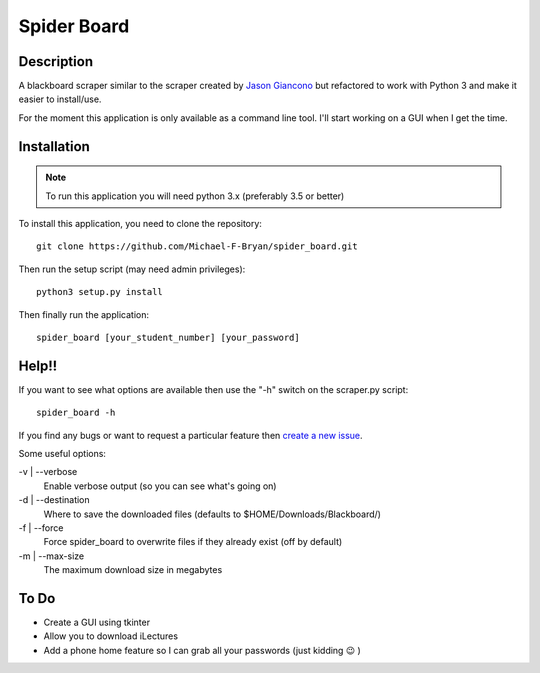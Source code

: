 ============
Spider Board
============

Description
-----------

A blackboard scraper similar to the scraper created by `Jason Giancono
<https://github.com/jasongi/blackboard_scraper>`_ but refactored to work with
Python 3 and make it easier to install/use.

For the moment this application is only available as a command line tool.
I'll start working on a GUI when I get the time.

Installation
------------

.. note::
    To run this application you will need python 3.x (preferably 3.5 or better)
    
To install this application, you need to clone the repository::

    git clone https://github.com/Michael-F-Bryan/spider_board.git

Then run the setup script (may need admin privileges)::
    
    python3 setup.py install

Then finally run the application::

    spider_board [your_student_number] [your_password]

Help!!
------

If you want to see what options are available then use the "-h" switch on the
scraper.py script::

    spider_board -h

If you find any bugs or want to request a particular feature then `create a 
new issue <https://github.com/Michael-F-Bryan/spider_board/issues/new>`_.

Some useful options:

-v | --verbose
    Enable verbose output (so you can see what's going on)
-d | --destination
    Where to save the downloaded files (defaults to
    $HOME/Downloads/Blackboard/)
-f | --force
    Force spider_board to overwrite files if they already exist (off by
    default)
-m | --max-size
    The maximum download size in megabytes

To Do
-----
* Create a GUI using tkinter
* Allow you to download iLectures
* Add a phone home feature so I can grab all your passwords (just kidding 😉 )
